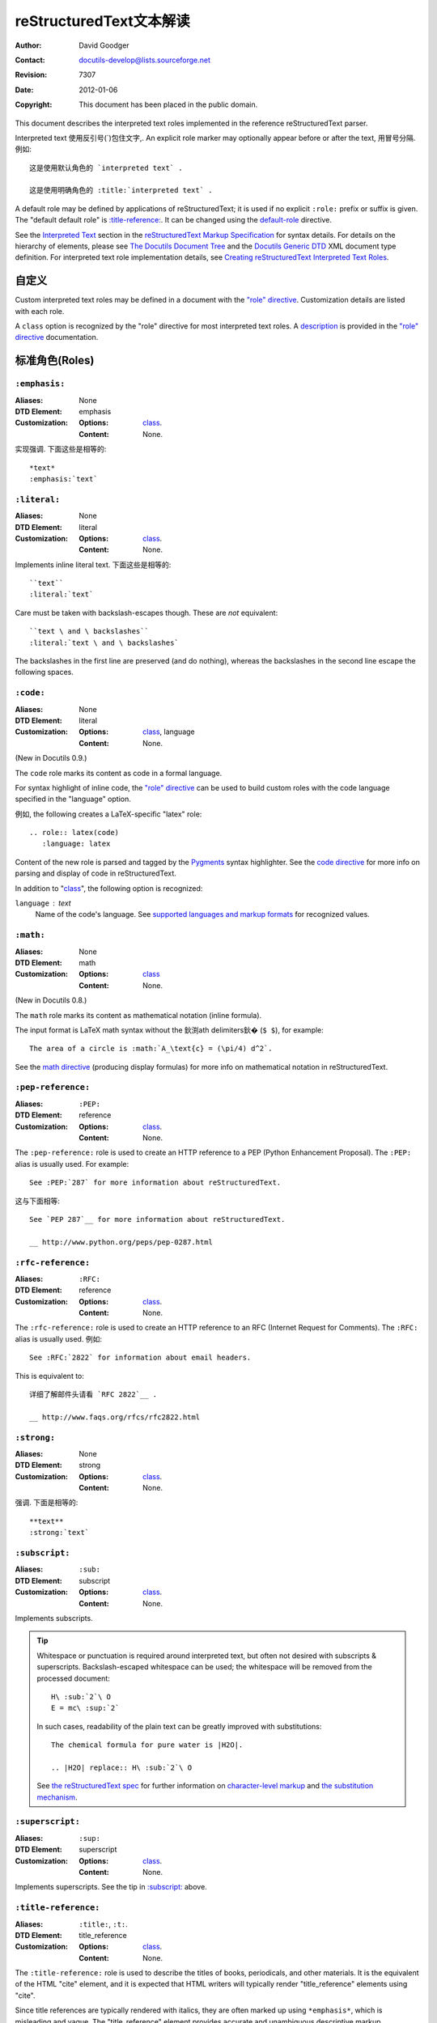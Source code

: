 .. Interpreted Text Roles 文本解读
=========================================
 reStructuredText文本解读
=========================================

:Author: David Goodger
:Contact: docutils-develop@lists.sourceforge.net
:Revision: $Revision: 7307 $
:Date: $Date: 2012-01-06 11:11:51 +0000 (Fri, 06 Jan 2012) $
:Copyright: This document has been placed in the public domain.

This document describes the interpreted text roles implemented in the
reference reStructuredText parser.

Interpreted text 使用反引号(`)包住文字,.  An explicit
role marker may optionally appear before or after the text, 用冒号分隔.
例如::

    这是使用默认角色的 `interpreted text` .

    这是使用明确角色的 :title:`interpreted text` .

A default role may be defined by applications of reStructuredText; it
is used if no explicit ``:role:`` prefix or suffix is given.  The
"default default role" is `:title-reference:`_.  It can be changed
using the default-role_ directive.

See the `Interpreted Text`_ section in the `reStructuredText Markup
Specification`_ for syntax details.  For details on the hierarchy of
elements, please see `The Docutils Document Tree`_ and the `Docutils
Generic DTD`_ XML document type definition.  For interpreted text role
implementation details, see `Creating reStructuredText Interpreted
Text Roles`_.

.. _"role" directive: directives.html#role
.. _default-role: directives.html#default-role
.. _Interpreted Text: restructuredtext.html#interpreted-text
.. _reStructuredText Markup Specification: restructuredtext.html
.. _The Docutils Document Tree: ../doctree.html
.. _Docutils Generic DTD: ../docutils.dtd
.. _Creating reStructuredText Interpreted Text Roles:
   ../../howto/rst-roles.html


.. 目录::


---------------
 自定义
---------------

Custom interpreted text roles may be defined in a document with the
`"role" directive`_.  Customization details are listed with each role.

.. _class:

A ``class`` option is recognized by the "role" directive for most
interpreted text roles.  A description__ is provided in the `"role"
directive`_ documentation.

__ directives.html#role-class


-------------------
 标准角色(Roles)
-------------------

``:emphasis:``
==============

:Aliases: None
:DTD Element: emphasis
:Customization:
    :Options: class_.
    :Content: None.

实现强调.  下面这些是相等的::

    *text*
    :emphasis:`text`


``:literal:``
==============

:Aliases: None
:DTD Element: literal
:Customization:
    :Options: class_.
    :Content: None.

Implements inline literal text.  下面这些是相等的::

    ``text``
    :literal:`text`

Care must be taken with backslash-escapes though.  These are *not*
equivalent::

    ``text \ and \ backslashes``
    :literal:`text \ and \ backslashes`

The backslashes in the first line are preserved (and do nothing),
whereas the backslashes in the second line escape the following
spaces.


``:code:``
==========

:Aliases: None
:DTD Element: literal
:Customization:
    :Options: class_, language
    :Content: None.

(New in Docutils 0.9.)

The ``code`` role marks its content as code in a formal language.

For syntax highlight of inline code, the `"role" directive`_ can be used to
build custom roles with the code language specified in the "language"
option.

例如, the following creates a LaTeX-specific "latex" role::

  .. role:: latex(code)
     :language: latex

Content of the new role is parsed and tagged by the Pygments_ syntax
highlighter. See the `code directive`_ for more info on parsing and display
of code in reStructuredText.

In addition to "class_", the following option is recognized:

``language`` : text
    Name of the code's language.
    See `supported languages and markup formats`_ for recognized values.

.. _code directive: directives.html#code
.. _Pygments: http://pygments.org/
.. _supported languages and markup formats: http://pygments.org/languages/


``:math:``
==========

:Aliases: None
:DTD Element: math
:Customization:
    :Options: class_
    :Content: None.

(New in Docutils 0.8.)

The ``math`` role marks its content as mathematical notation (inline
formula).

The input format is LaTeX math syntax without the 鈥渕ath delimiters鈥�
(``$ $``), for example::

  The area of a circle is :math:`A_\text{c} = (\pi/4) d^2`.

See the `math directive`_ (producing display formulas) for more info
on mathematical notation in reStructuredText.

.. _math directive: directives.html#math


``:pep-reference:``
===================

:Aliases: ``:PEP:``
:DTD Element: reference
:Customization:
    :Options: class_.
    :Content: None.

The ``:pep-reference:`` role is used to create an HTTP reference to a
PEP (Python Enhancement Proposal).  The ``:PEP:`` alias is usually
used.  For example::

    See :PEP:`287` for more information about reStructuredText.

这与下面相等::

    See `PEP 287`__ for more information about reStructuredText.

    __ http://www.python.org/peps/pep-0287.html


``:rfc-reference:``
===================

:Aliases: ``:RFC:``
:DTD Element: reference
:Customization:
    :Options: class_.
    :Content: None.

The ``:rfc-reference:`` role is used to create an HTTP reference to an
RFC (Internet Request for Comments).  The ``:RFC:`` alias is usually
used.  例如::

    See :RFC:`2822` for information about email headers.

This is equivalent to::

    详细了解邮件头请看 `RFC 2822`__ .

    __ http://www.faqs.org/rfcs/rfc2822.html


``:strong:``
============

:Aliases: None
:DTD Element: strong
:Customization:
    :Options: class_.
    :Content: None.

强调.  下面是相等的::

    **text**
    :strong:`text`


``:subscript:``
===============

:Aliases: ``:sub:``
:DTD Element: subscript
:Customization:
    :Options: class_.
    :Content: None.

Implements subscripts.

.. Tip::

   Whitespace or punctuation is required around interpreted text, but
   often not desired with subscripts & superscripts.
   Backslash-escaped whitespace can be used; the whitespace will be
   removed from the processed document::

       H\ :sub:`2`\ O
       E = mc\ :sup:`2`

   In such cases, readability of the plain text can be greatly
   improved with substitutions::

       The chemical formula for pure water is |H2O|.

       .. |H2O| replace:: H\ :sub:`2`\ O

   See `the reStructuredText spec`__ for further information on
   `character-level markup`__ and `the substitution mechanism`__.

   __ restructuredtext.html
   __ restructuredtext.html#character-level-inline-markup
   __ restructuredtext.html#substitution-references


``:superscript:``
=================

:Aliases: ``:sup:``
:DTD Element: superscript
:Customization:
    :Options: class_.
    :Content: None.

Implements superscripts.  See the tip in `:subscript:`_ above.


``:title-reference:``
=====================

:Aliases: ``:title:``, ``:t:``.
:DTD Element: title_reference
:Customization:
    :Options: class_.
    :Content: None.

The ``:title-reference:`` role is used to describe the titles of
books, periodicals, and other materials.  It is the equivalent of the
HTML "cite" element, and it is expected that HTML writers will
typically render "title_reference" elements using "cite".

Since title references are typically rendered with italics, they are
often marked up using ``*emphasis*``, which is misleading and vague.
The "title_reference" element provides accurate and unambiguous
descriptive markup.

Let's assume ``:title-reference:`` is the default interpreted text
role (see below) for this example::

    `Design Patterns` [GoF95]_ is an excellent read.

The following document fragment (pseudo-XML_) will result from
processing::

    <paragraph>
        <title_reference>
            Design Patterns

        <citation_reference refname="gof95">
            GoF95
         is an excellent read.

``:title-reference:`` is the default interpreted text role in the
standard reStructuredText parser.  This means that no explicit role is
required.  Applications of reStructuredText may designate a different
default role, in which case the explicit ``:title-reference:`` role
must be used to obtain a ``title_reference`` element.


.. _pseudo-XML: ../doctree.html#pseudo-xml


-------------------
 Specialized Roles
-------------------

``raw``
=======

:Aliases: None
:DTD Element: raw
:Customization:
    :Options: class_, format
    :Content: None

.. WARNING::

   The "raw" role is a stop-gap measure allowing the author to bypass
   reStructuredText's markup.  It is a "power-user" feature that
   should not be overused or abused.  The use of "raw" ties documents
   to specific output formats and makes them less portable.

   If you often need to use "raw"-derived interpreted text roles or
   the "raw" directive, that is a sign either of overuse/abuse or that
   functionality may be missing from reStructuredText.  Please
   describe your situation in a message to the Docutils-users_ mailing
   list.

   .. _Docutils-users: ../../user/mailing-lists.html#docutils-user

The "raw" role indicates non-reStructuredText data that is to be
passed untouched to the Writer.  It is the inline equivalent of the
`"raw" directive`_; see its documentation for details on the
semantics.

.. _"raw" directive: directives.html#raw-directive

The "raw" role cannot be used directly.  The `"role" directive`_ must
first be used to build custom roles based on the "raw" role.  One or
more formats (Writer names) must be provided in a "format" option.

For example, the following creates an HTML-specific "raw-html" role::

    .. role:: raw-html(raw)
       :format: html

This role can now be used directly to pass data untouched to the HTML
Writer.  For example::

    If there just *has* to be a line break here,
    :raw-html:`<br />`
    it can be accomplished with a "raw"-derived role.
    But the line block syntax should be considered first.

.. Tip:: Roles based on "raw" should clearly indicate their origin, so
   they are not mistaken for reStructuredText markup.  Using a "raw-"
   prefix for role names is recommended.

In addition to "class_", the following option is recognized:

``format`` : text
    One or more space-separated output format names (Writer names).